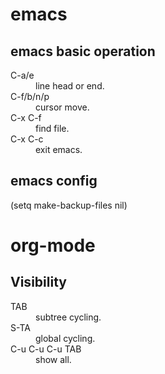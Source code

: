 * emacs
** emacs basic operation
- C-a/e :: line head or end.
- C-f/b/n/p :: cursor move.
- C-x C-f :: find file.
- C-x C-c :: exit emacs.

** emacs config
(setq make-backup-files nil)

* org-mode
** Visibility
- TAB :: subtree cycling.
- S-TA :: global cycling.
- C-u C-u C-u TAB :: show all.
